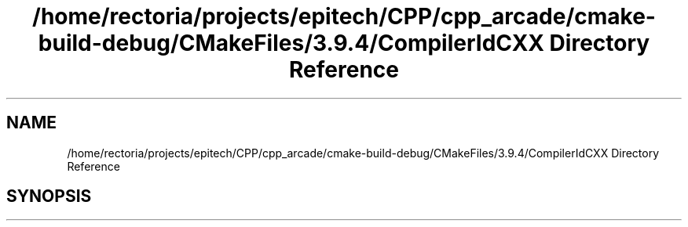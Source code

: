 .TH "/home/rectoria/projects/epitech/CPP/cpp_arcade/cmake-build-debug/CMakeFiles/3.9.4/CompilerIdCXX Directory Reference" 3 "Thu Apr 12 2018" "cpp_arcade" \" -*- nroff -*-
.ad l
.nh
.SH NAME
/home/rectoria/projects/epitech/CPP/cpp_arcade/cmake-build-debug/CMakeFiles/3.9.4/CompilerIdCXX Directory Reference
.SH SYNOPSIS
.br
.PP

